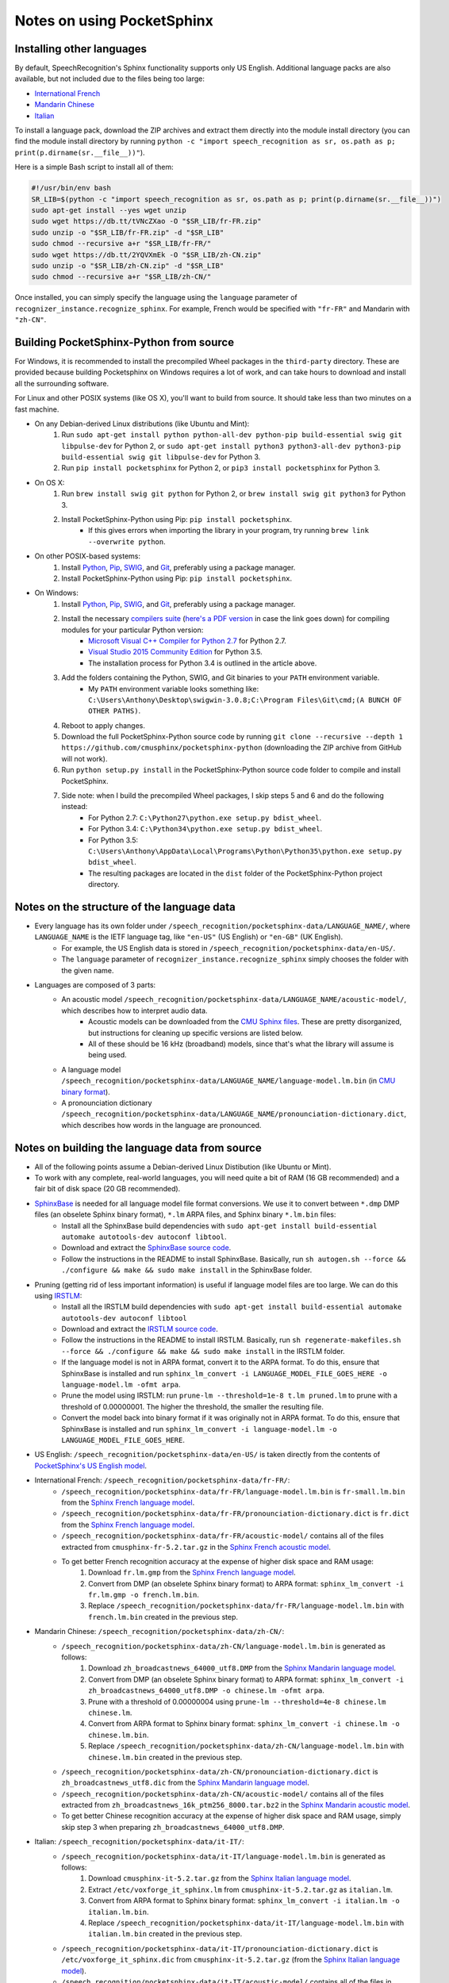 Notes on using PocketSphinx
===========================

Installing other languages
--------------------------

By default, SpeechRecognition's Sphinx functionality supports only US English. Additional language packs are also available, but not included due to the files being too large:

* `International French <https://drive.google.com/open?id=0Bw_EqP-hnaFNN2FlQ21RdnVZSVE>`__
* `Mandarin Chinese <https://drive.google.com/open?id=0Bw_EqP-hnaFNSWdqdm5maWZtTGc>`__
* `Italian <https://drive.google.com/open?id=0Bw_EqP-hnaFNSXUtMm8tRkdUejg>`__

To install a language pack, download the ZIP archives and extract them directly into the module install directory (you can find the module install directory by running ``python -c "import speech_recognition as sr, os.path as p; print(p.dirname(sr.__file__))"``).

Here is a simple Bash script to install all of them:

.. code:: bash

    #!/usr/bin/env bash
    SR_LIB=$(python -c "import speech_recognition as sr, os.path as p; print(p.dirname(sr.__file__))")
    sudo apt-get install --yes wget unzip
    sudo wget https://db.tt/tVNcZXao -O "$SR_LIB/fr-FR.zip"
    sudo unzip -o "$SR_LIB/fr-FR.zip" -d "$SR_LIB"
    sudo chmod --recursive a+r "$SR_LIB/fr-FR/"
    sudo wget https://db.tt/2YQVXmEk -O "$SR_LIB/zh-CN.zip"
    sudo unzip -o "$SR_LIB/zh-CN.zip" -d "$SR_LIB"
    sudo chmod --recursive a+r "$SR_LIB/zh-CN/"

Once installed, you can simply specify the language using the ``language`` parameter of ``recognizer_instance.recognize_sphinx``. For example, French would be specified with ``"fr-FR"`` and Mandarin with ``"zh-CN"``.

Building PocketSphinx-Python from source
----------------------------------------

For Windows, it is recommended to install the precompiled Wheel packages in the ``third-party`` directory. These are provided because building Pocketsphinx on Windows requires a lot of work, and can take hours to download and install all the surrounding software.

For Linux and other POSIX systems (like OS X), you'll want to build from source. It should take less than two minutes on a fast machine.

* On any Debian-derived Linux distributions (like Ubuntu and Mint):
    1. Run ``sudo apt-get install python python-all-dev python-pip build-essential swig git libpulse-dev`` for Python 2, or ``sudo apt-get install python3 python3-all-dev python3-pip build-essential swig git libpulse-dev`` for Python 3.
    2. Run ``pip install pocketsphinx`` for Python 2, or ``pip3 install pocketsphinx`` for Python 3.
* On OS X:
    1. Run ``brew install swig git python`` for Python 2, or ``brew install swig git python3`` for Python 3.
    2. Install PocketSphinx-Python using Pip: ``pip install pocketsphinx``.
        * If this gives errors when importing the library in your program, try running ``brew link --overwrite python``.
* On other POSIX-based systems:
    1. Install `Python <https://www.python.org/downloads/>`__, `Pip <https://pip.pypa.io/en/stable/installing/>`__, `SWIG <http://www.swig.org/download.html>`__, and `Git <https://git-scm.com/downloads>`__, preferably using a package manager.
    2. Install PocketSphinx-Python using Pip: ``pip install pocketsphinx``.
* On Windows:
    1. Install `Python <https://www.python.org/downloads/>`__, `Pip <https://pip.pypa.io/en/stable/installing/>`__, `SWIG <http://www.swig.org/download.html>`__, and `Git <https://git-scm.com/downloads>`__, preferably using a package manager.
    2. Install the necessary `compilers suite <http://blog.ionelmc.ro/2014/12/21/compiling-python-extensions-on-windows/>`__ (`here's a PDF version <https://github.com/Uberi/speech_recognition/blob/master/third-party/Compiling%20Python%20extensions%20on%20Windows.pdf>`__ in case the link goes down) for compiling modules for your particular Python version:
        * `Microsoft Visual C++ Compiler for Python 2.7 <http://www.microsoft.com/en-us/download/details.aspx?id=44266>`__ for Python 2.7.
        * `Visual Studio 2015 Community Edition <https://www.visualstudio.com/downloads/download-visual-studio-vs>`__ for Python 3.5.
        * The installation process for Python 3.4 is outlined in the article above.
    3. Add the folders containing the Python, SWIG, and Git binaries to your ``PATH`` environment variable.
        * My ``PATH`` environment variable looks something like: ``C:\Users\Anthony\Desktop\swigwin-3.0.8;C:\Program Files\Git\cmd;(A BUNCH OF OTHER PATHS)``.
    4. Reboot to apply changes.
    5. Download the full PocketSphinx-Python source code by running ``git clone --recursive --depth 1 https://github.com/cmusphinx/pocketsphinx-python`` (downloading the ZIP archive from GitHub will not work).
    6. Run ``python setup.py install`` in the PocketSphinx-Python source code folder to compile and install PocketSphinx.
    7. Side note: when I build the precompiled Wheel packages, I skip steps 5 and 6 and do the following instead:
        * For Python 2.7: ``C:\Python27\python.exe setup.py bdist_wheel``.
        * For Python 3.4: ``C:\Python34\python.exe setup.py bdist_wheel``.
        * For Python 3.5: ``C:\Users\Anthony\AppData\Local\Programs\Python\Python35\python.exe setup.py bdist_wheel``.
        * The resulting packages are located in the ``dist`` folder of the PocketSphinx-Python project directory.

Notes on the structure of the language data
-------------------------------------------

* Every language has its own folder under ``/speech_recognition/pocketsphinx-data/LANGUAGE_NAME/``, where ``LANGUAGE_NAME`` is the IETF language tag, like ``"en-US"`` (US English) or ``"en-GB"`` (UK English).
    * For example, the US English data is stored in ``/speech_recognition/pocketsphinx-data/en-US/``.
    * The ``language`` parameter of ``recognizer_instance.recognize_sphinx`` simply chooses the folder with the given name.
* Languages are composed of 3 parts:
    * An acoustic model ``/speech_recognition/pocketsphinx-data/LANGUAGE_NAME/acoustic-model/``, which describes how to interpret audio data.
        * Acoustic models can be downloaded from the `CMU Sphinx files <http://sourceforge.net/projects/cmusphinx/files/Acoustic%20and%20Language%20Models/>`__. These are pretty disorganized, but instructions for cleaning up specific versions are listed below.
        * All of these should be 16 kHz (broadband) models, since that's what the library will assume is being used.
    * A language model ``/speech_recognition/pocketsphinx-data/LANGUAGE_NAME/language-model.lm.bin`` (in `CMU binary format <http://cmusphinx.sourceforge.net/wiki/tutoriallm#language_models>`__).
    * A pronounciation dictionary ``/speech_recognition/pocketsphinx-data/LANGUAGE_NAME/pronounciation-dictionary.dict``, which describes how words in the language are pronounced.

Notes on building the language data from source
-----------------------------------------------

* All of the following points assume a Debian-derived Linux Distibution (like Ubuntu or Mint).
* To work with any complete, real-world languages, you will need quite a bit of RAM (16 GB recommended) and a fair bit of disk space (20 GB recommended).
* `SphinxBase <https://github.com/cmusphinx/sphinxbase>`__ is needed for all language model file format conversions. We use it to convert between ``*.dmp`` DMP files (an obselete Sphinx binary format), ``*.lm`` ARPA files, and Sphinx binary ``*.lm.bin`` files:
    * Install all the SphinxBase build dependencies with ``sudo apt-get install build-essential automake autotools-dev autoconf libtool``.
    * Download and extract the `SphinxBase source code <https://github.com/cmusphinx/sphinxbase/archive/master.zip>`__.
    * Follow the instructions in the README to install SphinxBase. Basically, run ``sh autogen.sh --force && ./configure && make && sudo make install`` in the SphinxBase folder.
* Pruning (getting rid of less important information) is useful if language model files are too large. We can do this using `IRSTLM <https://github.com/irstlm-team/irstlm>`__:
    * Install all the IRSTLM build dependencies with ``sudo apt-get install build-essential automake autotools-dev autoconf libtool``
    * Download and extract the `IRSTLM source code <https://github.com/irstlm-team/irstlm/archive/master.zip>`__.
    * Follow the instructions in the README to install IRSTLM. Basically, run ``sh regenerate-makefiles.sh --force && ./configure && make && sudo make install`` in the IRSTLM folder.
    * If the language model is not in ARPA format, convert it to the ARPA format. To do this, ensure that SphinxBase is installed and run ``sphinx_lm_convert -i LANGUAGE_MODEL_FILE_GOES_HERE -o language-model.lm -ofmt arpa``.
    * Prune the model using IRSTLM: run ``prune-lm --threshold=1e-8 t.lm pruned.lm`` to prune with a threshold of 0.00000001. The higher the threshold, the smaller the resulting file.
    * Convert the model back into binary format if it was originally not in ARPA format. To do this, ensure that SphinxBase is installed and run ``sphinx_lm_convert -i language-model.lm -o LANGUAGE_MODEL_FILE_GOES_HERE``.
* US English: ``/speech_recognition/pocketsphinx-data/en-US/`` is taken directly from the contents of `PocketSphinx's US English model <https://github.com/cmusphinx/pocketsphinx/tree/master/model/en-us>`__.
* International French: ``/speech_recognition/pocketsphinx-data/fr-FR/``:
    * ``/speech_recognition/pocketsphinx-data/fr-FR/language-model.lm.bin`` is ``fr-small.lm.bin`` from the `Sphinx French language model <http://sourceforge.net/projects/cmusphinx/files/Acoustic%20and%20Language%20Models/French%20Language%20Model/>`__.
    * ``/speech_recognition/pocketsphinx-data/fr-FR/pronounciation-dictionary.dict`` is ``fr.dict`` from the `Sphinx French language model <http://sourceforge.net/projects/cmusphinx/files/Acoustic%20and%20Language%20Models/French%20Language%20Model/>`__.
    * ``/speech_recognition/pocketsphinx-data/fr-FR/acoustic-model/`` contains all of the files extracted from ``cmusphinx-fr-5.2.tar.gz`` in the `Sphinx French acoustic model <http://sourceforge.net/projects/cmusphinx/files/Acoustic%20and%20Language%20Models/French/>`__.
    * To get better French recognition accuracy at the expense of higher disk space and RAM usage:
        1. Download ``fr.lm.gmp`` from the `Sphinx French language model <http://sourceforge.net/projects/cmusphinx/files/Acoustic%20and%20Language%20Models/French%20Language%20Model/>`__.
        2. Convert from DMP (an obselete Sphinx binary format) to ARPA format: ``sphinx_lm_convert -i fr.lm.gmp -o french.lm.bin``.
        3. Replace ``/speech_recognition/pocketsphinx-data/fr-FR/language-model.lm.bin`` with ``french.lm.bin`` created in the previous step.
* Mandarin Chinese: ``/speech_recognition/pocketsphinx-data/zh-CN/``:
    * ``/speech_recognition/pocketsphinx-data/zh-CN/language-model.lm.bin`` is generated as follows:
        1. Download ``zh_broadcastnews_64000_utf8.DMP`` from the `Sphinx Mandarin language model <http://sourceforge.net/projects/cmusphinx/files/Acoustic%20and%20Language%20Models/Mandarin%20Language%20Model/>`__.
        2. Convert from DMP (an obselete Sphinx binary format) to ARPA format: ``sphinx_lm_convert -i zh_broadcastnews_64000_utf8.DMP -o chinese.lm -ofmt arpa``.
        3. Prune with a threshold of 0.00000004 using ``prune-lm --threshold=4e-8 chinese.lm chinese.lm``.
        4. Convert from ARPA format to Sphinx binary format: ``sphinx_lm_convert -i chinese.lm -o chinese.lm.bin``.
        5. Replace ``/speech_recognition/pocketsphinx-data/zh-CN/language-model.lm.bin`` with ``chinese.lm.bin`` created in the previous step.
    * ``/speech_recognition/pocketsphinx-data/zh-CN/pronounciation-dictionary.dict`` is ``zh_broadcastnews_utf8.dic`` from the `Sphinx Mandarin language model <http://sourceforge.net/projects/cmusphinx/files/Acoustic%20and%20Language%20Models/Mandarin%20Language%20Model/>`__.
    * ``/speech_recognition/pocketsphinx-data/zh-CN/acoustic-model/`` contains all of the files extracted from ``zh_broadcastnews_16k_ptm256_8000.tar.bz2`` in the `Sphinx Mandarin acoustic model <http://sourceforge.net/projects/cmusphinx/files/Acoustic%20and%20Language%20Models/Mandarin%20Broadcast%20News%20acoustic%20models/>`__.
    * To get better Chinese recognition accuracy at the expense of higher disk space and RAM usage, simply skip step 3 when preparing ``zh_broadcastnews_64000_utf8.DMP``.
* Italian: ``/speech_recognition/pocketsphinx-data/it-IT/``:
    * ``/speech_recognition/pocketsphinx-data/it-IT/language-model.lm.bin`` is generated as follows:
        1. Download ``cmusphinx-it-5.2.tar.gz`` from the `Sphinx Italian language model <https://sourceforge.net/projects/cmusphinx/files/Acoustic%20and%20Language%20Models/Italian/>`__.
        2. Extract ``/etc/voxforge_it_sphinx.lm`` from ``cmusphinx-it-5.2.tar.gz`` as ``italian.lm``.
        3. Convert from ARPA format to Sphinx binary format: ``sphinx_lm_convert -i italian.lm -o italian.lm.bin``.
        4. Replace ``/speech_recognition/pocketsphinx-data/it-IT/language-model.lm.bin`` with ``italian.lm.bin`` created in the previous step.
    * ``/speech_recognition/pocketsphinx-data/it-IT/pronounciation-dictionary.dict`` is ``/etc/voxforge_it_sphinx.dic`` from ``cmusphinx-it-5.2.tar.gz`` (from the `Sphinx Italian language model <https://sourceforge.net/projects/cmusphinx/files/Acoustic%20and%20Language%20Models/Italian/>`__).
    * ``/speech_recognition/pocketsphinx-data/it-IT/acoustic-model/`` contains all of the files in ``/model_parameters`` extracted from ``cmusphinx-it-5.2.tar.gz`` (from the `Sphinx Italian language model <https://sourceforge.net/projects/cmusphinx/files/Acoustic%20and%20Language%20Models/Italian/>`__).
